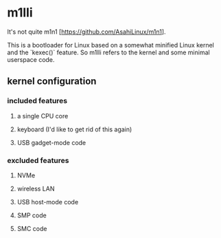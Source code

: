 * m1lli

It's not quite m1n1 [https://github.com/AsahiLinux/m1n1].

This is a bootloader for Linux based on a somewhat minified Linux
kernel and the `kexec()` feature.  So m1lli refers to the kernel and
some minimal userspace code.

** kernel configuration
*** included features
**** a single CPU core
**** keyboard (I'd like to get rid of this again)
**** USB gadget-mode code
*** excluded features
**** NVMe
**** wireless LAN
**** USB host-mode code
**** SMP code
**** SMC code
